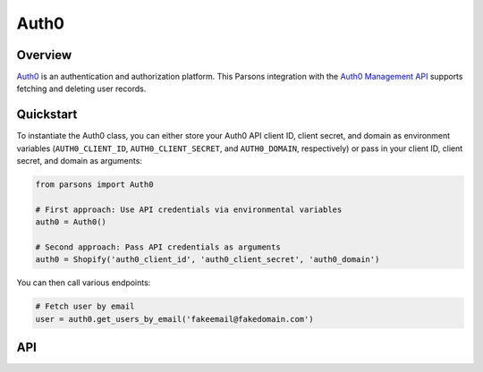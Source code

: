 Auth0
=========

********
Overview
********

`Auth0 <https://auth0.com/>`_ is an authentication and authorization platform. This Parsons integration with the `Auth0 Management API <https://auth0.com/docs/api/management/v2>`_ supports fetching and deleting user records.

**********
Quickstart
**********

To instantiate the Auth0 class, you can either store your Auth0 API client ID, client secret, and domain as environment variables (``AUTH0_CLIENT_ID``, ``AUTH0_CLIENT_SECRET``, and ``AUTH0_DOMAIN``, respectively) or pass in your client ID, client secret, and domain as arguments:

.. code-block:: python

   from parsons import Auth0

   # First approach: Use API credentials via environmental variables
   auth0 = Auth0()

   # Second approach: Pass API credentials as arguments
   auth0 = Shopify('auth0_client_id', 'auth0_client_secret', 'auth0_domain')

You can then call various endpoints:

.. code-block:: python

    # Fetch user by email
    user = auth0.get_users_by_email('fakeemail@fakedomain.com')

***
API
***

.. autoclass :: parsons.Auth0
   :inherited-members:
